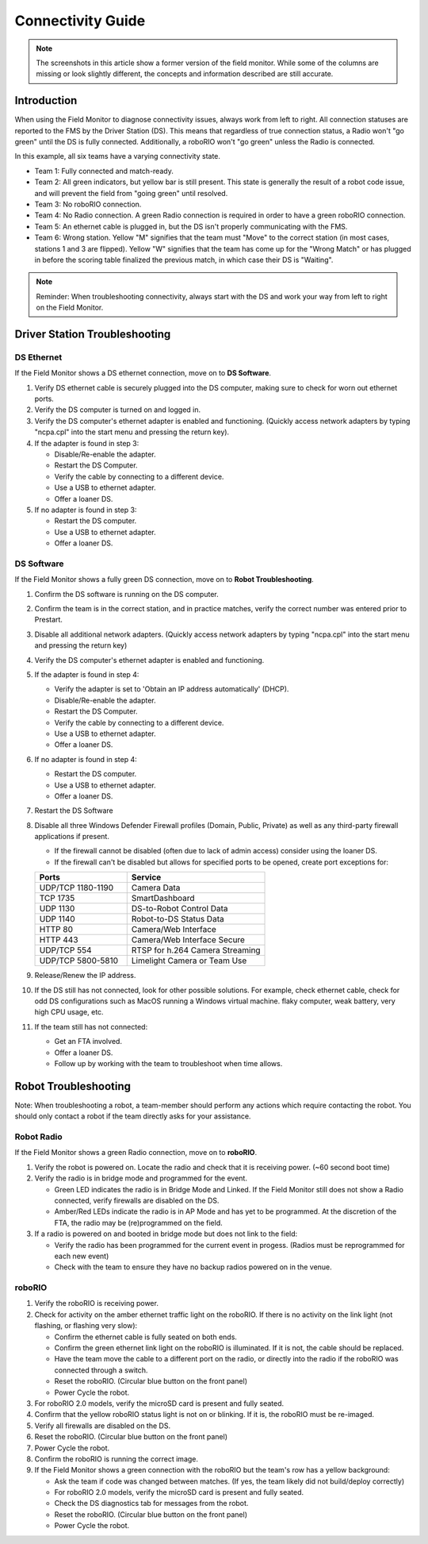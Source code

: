 .. _field-monitor-connectivity-guide:

Connectivity Guide
======================

.. note::
    The screenshots in this article show a former version of the field monitor. While some of the columns are missing or look slightly different, the concepts and information described are still accurate.

Introduction
------------

When using the Field Monitor to diagnose connectivity issues, always work from left to right. All connection statuses are reported to the FMS by the Driver Station (DS). This means that regardless of true connection status, a Radio won't "go green" until the DS is fully connected. Additionally, a roboRIO won't "go green" unless the Radio is connected.

.. image:: images/connectivity-guide-0.png

In this example, all six teams have a varying connectivity state.

* Team 1: Fully connected and match-ready.
* Team 2: All green indicators, but yellow bar is still present. This state is generally the result of a robot code issue, and will prevent the field from "going green" until resolved.
* Team 3: No roboRIO connection.
* Team 4: No Radio connection. A green Radio connection is required in order to have a green roboRIO connection.
* Team 5: An ethernet cable is plugged in, but the DS isn't properly communicating with the FMS.
* Team 6: Wrong station. Yellow "M" signifies that the team must "Move" to the correct station (in most cases, stations 1 and 3 are flipped). Yellow "W" signifies that the team has come up for the "Wrong Match" or has plugged in before the scoring table finalized the previous match, in which case their DS is "Waiting".

.. note::
   Reminder: When troubleshooting connectivity, always start with the DS and work your way from left to right on the Field Monitor.

Driver Station Troubleshooting
------------------------------

DS Ethernet
^^^^^^^^^^^

If the Field Monitor shows a DS ethernet connection, move on to **DS Software**.

#. Verify DS ethernet cable is securely plugged into the DS computer, making sure to check for worn out ethernet ports.
#. Verify the DS computer is turned on and logged in.
#. Verify the DS computer's ethernet adapter is enabled and functioning. (Quickly access network adapters by typing "ncpa.cpl" into the start menu and pressing the return key). 
#. If the adapter is found in step 3:

   * Disable/Re-enable the adapter.
   * Restart the DS Computer.
   * Verify the cable by connecting to a different device.
   * Use a USB to ethernet adapter.
   * Offer a loaner DS.
  
#. If no adapter is found in step 3:

   * Restart the DS computer.
   * Use a USB to ethernet adapter.
   * Offer a loaner DS.


DS Software
^^^^^^^^^^^

If the Field Monitor shows a fully green DS connection, move on to **Robot Troubleshooting**.

#. Confirm the DS software is running on the DS computer.
#. Confirm the team is in the correct station, and in practice matches, verify the correct number was entered prior to Prestart.
#. Disable all additional network adapters. (Quickly access network adapters by typing "ncpa.cpl" into the start menu and pressing the return key)
#. Verify the DS computer's ethernet adapter is enabled and functioning. 
#. If the adapter is found in step 4:

   * Verify the adapter is set to 'Obtain an IP address automatically' (DHCP).
   * Disable/Re-enable the adapter.
   * Restart the DS Computer.
   * Verify the cable by connecting to a different device.
   * Use a USB to ethernet adapter.
   * Offer a loaner DS.

#. If no adapter is found in step 4:

   * Restart the DS computer.
   * Use a USB to ethernet adapter.
   * Offer a loaner DS.

#. Restart the DS Software
#. Disable all three Windows Defender Firewall profiles (Domain, Public, Private) as well as any third-party firewall applications if present.

   * If the firewall cannot be disabled (often due to lack of admin access) consider using the loaner DS.
   * If the firewall can't be disabled but allows for specified ports to be opened, create port exceptions for:

   .. list-table:: 
    :widths: 40 60
    :header-rows: 1

    * - Ports
      - Service
    * - UDP/TCP 1180-1190
      - Camera Data
    * - TCP 1735
      - SmartDashboard
    * - UDP 1130
      - DS-to-Robot Control Data
    * - UDP 1140
      - Robot-to-DS Status Data
    * - HTTP 80
      - Camera/Web Interface
    * - HTTP 443
      - Camera/Web Interface Secure
    * - UDP/TCP 554
      - RTSP for h.264 Camera Streaming
    * - UDP/TCP 5800-5810
      - Limelight Camera or Team Use

#. Release/Renew the IP address.
#. If the DS still has not connected, look for other possible solutions. For example, check ethernet cable, check for odd DS configurations such as MacOS running a Windows virtual machine. flaky computer, weak battery, very high CPU usage, etc.
#. If the team still has not connected:
   
   * Get an FTA involved.
   * Offer a loaner DS.
   * Follow up by working with the team to troubleshoot when time allows.


Robot Troubleshooting
---------------------

Note: When troubleshooting a robot, a team-member should perform any actions which require contacting the robot. You should only contact a robot if the team directly asks for your assistance. 

Robot Radio
^^^^^^^^^^^

If the Field Monitor shows a green Radio connection, move on to **roboRIO**.

#. Verify the robot is powered on. Locate the radio and check that it is receiving power. (~60 second boot time)
#. Verify the radio is in bridge mode and programmed for the event.

   * Green LED indicates the radio is in Bridge Mode and Linked. If the Field Monitor still does not show a Radio connected, verify firewalls are disabled on the DS.
   * Amber/Red LEDs indicate the radio is in AP Mode and has yet to be programmed. At the discretion of the FTA, the radio may be (re)programmed on the field.


#. If a radio is powered on and booted in bridge mode but does not link to the field:

   * Verify the radio has been programmed for the current event in progess. (Radios must be reprogrammed for each new event)
   * Check with the team to ensure they have no backup radios powered on in the venue.


roboRIO
^^^^^^^

#. Verify the roboRIO is receiving power.
#. Check for activity on the amber ethernet traffic light on the roboRIO. If there is no activity on the link light (not flashing, or flashing very slow):

   * Confirm the ethernet cable is fully seated on both ends.
   * Confirm the green ethernet link light on the roboRIO is illuminated. If it is not, the cable should be replaced.
   * Have the team move the cable to a different port on the radio, or directly into the radio if the roboRIO was connected through a switch.
   * Reset the roboRIO. (Circular blue button on the front panel)
   * Power Cycle the robot.


#. For roboRIO 2.0 models, verify the microSD card is present and fully seated.
#. Confirm that the yellow roboRIO status light is not on or blinking. If it is, the roboRIO must be re-imaged.
#. Verify all firewalls are disabled on the DS.
#. Reset the roboRIO. (Circular blue button on the front panel)
#. Power Cycle the robot.
#. Confirm the roboRIO is running the correct image.
#. If the Field Monitor shows a green connection with the roboRIO but the team's row has a yellow background:

   * Ask the team if code was changed between matches. (If yes, the team likely did not build/deploy correctly)
   * For roboRIO 2.0 models, verify the microSD card is present and fully seated.
   * Check the DS diagnostics tab for messages from the robot.
   * Reset the roboRIO. (Circular blue button on the front panel)
   * Power Cycle the robot.




